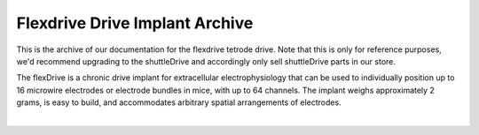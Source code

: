 .. _flexdriveoverview:

*************************************************
Flexdrive Drive Implant Archive
*************************************************

This is the archive of our documentation for the flexdrive tetrode drive. Note that this is only for reference purposes, we'd recommend upgrading to the shuttleDrive and accordingly only sell shuttleDrive parts in our store.

The flexDrive is a chronic drive implant for extracellular electrophysiology that can be used to individually position up to 16 microwire electrodes or electrode bundles in mice, with up to 64 channels. The implant weighs approximately 2 grams, is easy to build, and accommodates arbitrary spatial arrangements of electrodes.

.. raw:: html

  <div class="row">
    <div class="col-lg-6 col-md-6 col-sm-12 col-xs-12 d-flex">
      <div class="card border-light">
        <div class="card-body">
          <h3 class="card-title">Assembling a flexDrive</h3>
          <p class="card-text">
          <div class="toctree-wrapper compound">
          <ul>
          <li class="toctree-l1"><a class="reference internal" href="1---Building-the-guide-tube-array.html">1 - Building the guide tube array</a></li>
          <li class="toctree-l1"><a class="reference internal" href="2---Assembling-the-spring.html">2 - Assembling the spring</a></li>
          <li class="toctree-l1"><a class="reference internal" href="3---Soldering-the-EIB.html">3 - Soldering the EIB</a></li>
          <li class="toctree-l1"><a class="reference internal" href="4---Assembling-the-drive-body.html">4- Assembling the drive body</a></li>
          <li class="toctree-l1"><a class="reference internal" href="5.5---Adding-optical-fibers.html">5.5 - Adding optical fibers</a></li>
          <li class="toctree-l1"><a class="reference internal" href="5---Electrode-loading.html">5 - Electrode loading</a></li>
          <li class="toctree-l1"><a class="reference internal" href="6---Shielding-the-drive.html">6 - Shielding the drive</a></li>
          <li class="toctree-l1"><a class="reference internal" href="7--Soldering-ground-screws.html">7- Soldering ground screws</a></li>
          </ul>
          </div></p>
        </div>
      </div>
    </div>
    <div class="col-lg-6 col-md-6 col-sm-12 col-xs-12 d-flex">
      <div class="card border-light">
        <div class="card-body">
          <h3 class="card-title">More flexDrive info</h3>
          <p class="card-text">
          <div class="toctree-wrapper compound">
          <ul>
          <li class="toctree-l1"><a class="reference internal" href="flexdrivesupplies.html">flexDrive Supplies and Tools </a></li>
          <li class="toctree-l1"><a class="reference internal" href="flexDrive-FAQ.html">FlexDrive FAQ</a></li>
          <li class="toctree-l1"><a class="reference internal" href="flexDrive-in-Rats.html">FlexDrive in Rats</a></li>
          <li class="toctree-l1"><a class="reference internal" href="flexdrive-body-variant-with-self-fixating-stabilizer-tubes.html">FlexDrive body variant with self-fixating stabilizer tubes</a></li>
          </ul>
          </div></p>
        </div>
        <br/>
        <a href="https://github.com/open-ephys/flexDrive" class="btn btn-primary" style="background-color:#f4d050;border-color:#f4d050">Source Files</a>
        <br/>
      </div>
    </div>
  </div>

.. image:: http://open-ephys.github.io/flexDrive/imgs/opener_big.png
  :align: center
|

.. raw:: html

  <div id="main-content" class="wiki-content group">
  <div class="contentLayout2">
    <div class="columnLayout three-equal" data-layout="three-equal">
    <div class="cell normal" data-type="normal">
    <div class="innerCell">
    <p style="text-align: right;"> </p>
    <p><strong>Download source files</strong><br/>You can directly download the latest revision of the main flexDrive repository here - this archive will always reflect the latest changes made to the reference design on GitHub.</p><ul><li><a class="external-link" href="https://github.com/open-ephys/flexDrive/zipball/master" rel="nofollow" style="text-align: center;">Download <span style="color: rgb(34,34,34);">ZIP File</span></a></li><li><a class="external-link" href="https://github.com/open-ephys/flexDrive/tarball/master" rel="nofollow" style="text-align: center;">Download <span style="color: rgb(34,34,34);">TAR Ball</span></a></li><li><a class="external-link" href="https://github.com/open-ephys/flexDrive" rel="nofollow" style="text-align: center;">View On <span style="color: rgb(34,34,34);">GitHub</span></a></li></ul><p><span style="color: rgb(103,103,103);"><span style="color: rgb(0,0,0);">If you are looking for a variant of the design that is not in the main branch of the repository, or want to download an older revision or contribute modifications and improvements, you can find all files on our </span><a class="external-link" href="https://github.com/open-ephys/flexDrive" rel="nofollow">GitHub project page</a><span style="color: rgb(0,0,0);">.</span></span></p><p><span style="color: rgb(103,103,103);"><span style="color: rgb(0,0,0);"><br/></span></span></p>
    <p><strong>Cite the flexDrive </strong><br/><p><span style="color: rgb(103,103,103);"><span style="color: rgb(0,0,0);">If you're using the flexDrive in your work, please cite:<br/><span>Voigts J, Siegle JH, Pritchett DL and Moore CI (2013). <strong>The flexDrive: An ultra-light implant for optical control and highly parallel chronic recording of neuronal ensembles in freely moving mice.</strong> Front. Syst. Neurosci. 7:8. doi: 10.3389/fnsys.2013.00008 (<a class="external-link" href="http://journal.frontiersin.org/Journal/10.3389/fnsys.2013.00008/abstract" rel="nofollow">link</a>)</span><br/></span></span></p></div>
    </div>
    </div>
    </div>
    </div>
